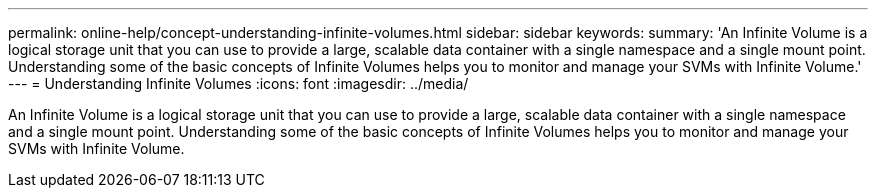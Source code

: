 ---
permalink: online-help/concept-understanding-infinite-volumes.html
sidebar: sidebar
keywords: 
summary: 'An Infinite Volume is a logical storage unit that you can use to provide a large, scalable data container with a single namespace and a single mount point. Understanding some of the basic concepts of Infinite Volumes helps you to monitor and manage your SVMs with Infinite Volume.'
---
= Understanding Infinite Volumes
:icons: font
:imagesdir: ../media/

[.lead]
An Infinite Volume is a logical storage unit that you can use to provide a large, scalable data container with a single namespace and a single mount point. Understanding some of the basic concepts of Infinite Volumes helps you to monitor and manage your SVMs with Infinite Volume.
